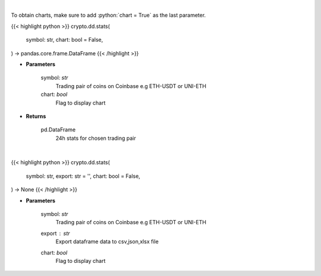 .. role:: python(code)
    :language: python
    :class: highlight

|

To obtain charts, make sure to add :python:`chart = True` as the last parameter.

.. raw:: html

    <h3>
    > Getting data
    </h3>

{{< highlight python >}}
crypto.dd.stats(
    symbol: str,
    chart: bool = False,
) -> pandas.core.frame.DataFrame
{{< /highlight >}}

.. raw:: html

    <p>
    Get 24 hr stats for the product. Volume is in base currency units.
    Open, high and low are in quote currency units.  [Source: Coinbase]
    </p>

* **Parameters**

    symbol: *str*
        Trading pair of coins on Coinbase e.g ETH-USDT or UNI-ETH
    chart: *bool*
       Flag to display chart


* **Returns**

    pd.DataFrame
        24h stats for chosen trading pair

|

.. raw:: html

    <h3>
    > Getting charts
    </h3>

{{< highlight python >}}
crypto.dd.stats(
    symbol: str,
    export: str = '',
    chart: bool = False,
) -> None
{{< /highlight >}}

.. raw:: html

    <p>
    Get 24 hr stats for the product. Volume is in base currency units.
    Open, high and low are in quote currency units.  [Source: Coinbase]
    </p>

* **Parameters**

    symbol: *str*
        Trading pair of coins on Coinbase e.g ETH-USDT or UNI-ETH
    export : *str*
        Export dataframe data to csv,json,xlsx file
    chart: *bool*
       Flag to display chart

